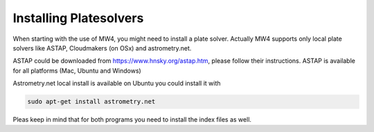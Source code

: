 Installing Platesolvers
=======================

When starting with the use of MW4, you might need to install a plate solver. Actually MW4
supports only local plate solvers like ASTAP, Cloudmakers (on OSx) and astrometry.net.

ASTAP could be downloaded from https://www.hnsky.org/astap.htm, please follow their
instructions. ASTAP is available for all platforms (Mac, Ubuntu and Windows)

Astrometry.net local install is available on Ubuntu you could install it with

.. code-block:: python

    sudo apt-get install astrometry.net

Pleas keep in mind that for both programs you need to install the index files as well.
